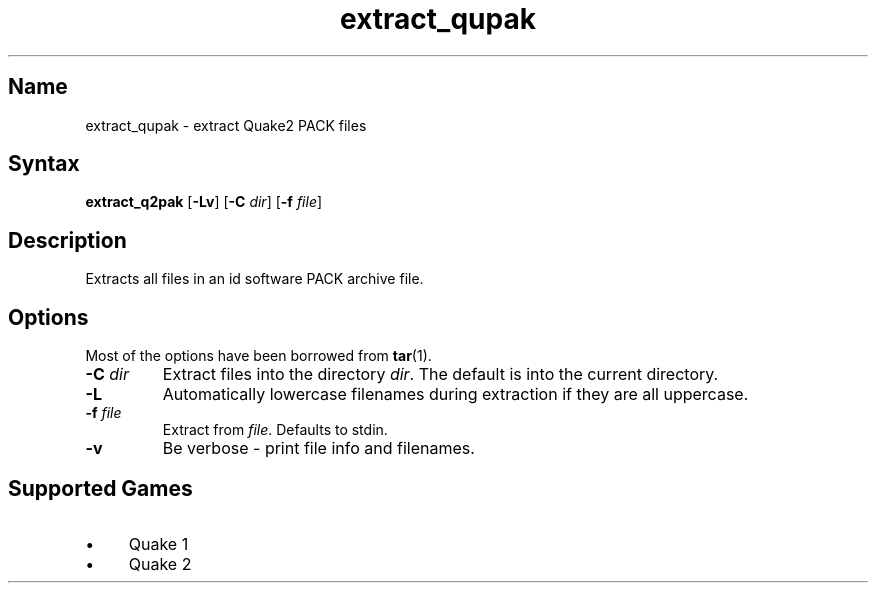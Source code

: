 .TH extract_qupak 1 "2008\-11\-11" "hxtools" "hxtools"
.SH Name
.PP
extract_qupak - extract Quake2 PACK files
.SH Syntax
.PP
\fBextract_q2pak\fP [\fB\-Lv\fP] [\fB\-C\fP \fIdir\fP] [\fB\-f\fP \fIfile\fP]
.SH Description
.PP
Extracts all files in an id software PACK archive file.
.SH Options
.PP
Most of the options have been borrowed from \fBtar\fP(1).
.TP
\fB\-C\fP \fIdir\fP
Extract files into the directory \fIdir\fP. The default is into the current
directory.
.TP
\fB\-L\fP
Automatically lowercase filenames during extraction if they are all uppercase.
.TP
\fB\-f\fP \fIfile\fP
Extract from \fIfile\fP. Defaults to stdin.
.TP
\fB\-v\fP
Be verbose - print file info and filenames.
.SH Supported Games
.IP "\(bu" 4
Quake 1
.IP "\(bu" 4
Quake 2